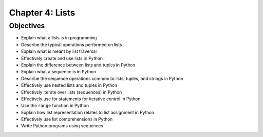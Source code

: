 ******************
 Chapter 4: Lists
******************



Objectives
==========
* Explain what a lists is in programming
* Describe the typical operations performed on lists
* Explain what is meant by list traversal
* Effectively create and use lists in Python
* Explain the difference between lists and tuples in Python
* Explain what a sequence is in Python
* Describe the sequence operations common to lists, tuples, and strings in Python
* Effectively use nested lists and tuples in Python
* Effectively iterate over lists (sequences) in Python
* Effectively use for statements for iterative control in Python
* Use the ``range`` function in Python
* Explain how list representation relates to list assignment in Python
* Effectively use list comprehensions in Python
* Write Python programs using sequences

